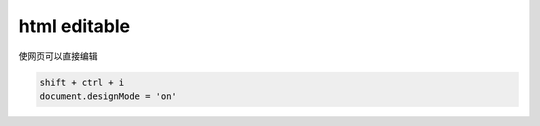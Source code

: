 **************************
html editable
**************************

使网页可以直接编辑

.. code-block:: shell

    shift + ctrl + i
    document.designMode = 'on' 
